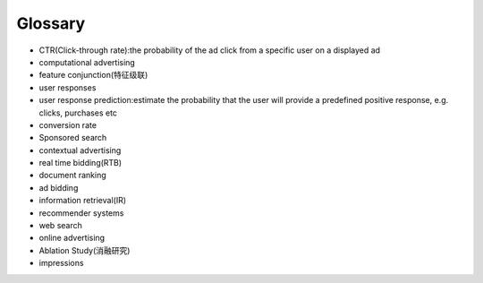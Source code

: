 Glossary
##############

- CTR(Click-through rate):the probability of the ad click from a specific user on a displayed ad

- computational advertising

- feature conjunction(特征级联)

- user responses

- user response prediction:estimate the probability that the user will provide a predefined positive response, e.g. clicks, purchases etc

- conversion rate

- Sponsored search

- contextual advertising

- real time bidding(RTB)

- document ranking

- ad bidding

- information retrieval(IR)

- recommender systems

- web search

- online advertising

- Ablation Study(消融研究)

- impressions

